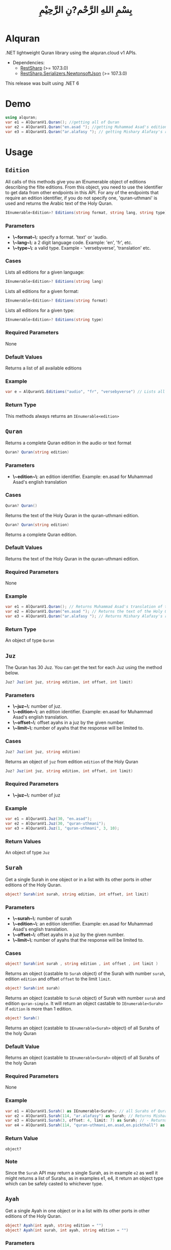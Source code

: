 #+title: بِسْمِ اللهِ الرَّحْم?نِ الرَّحِيْمِ
* Alquran
.NET lightweight Quran library using the alquran.cloud v1 APIs.
- Dependencies:
  - [[https://www.nuget.org/packages/RestSharp/][RestSharp]] (>= 107.3.0)
  - [[https://www.nuget.org/packages/RestSharp.Serializers.NewtonsoftJson/][RestSharp.Serializers.NewtonsoftJson]] (>= 107.3.0)
This release was built using .NET 6
* Demo
#+begin_src csharp
using alquran;
var e1 = AlQuranV1.Quran(); //getting all of Quran
var e2 = AlQuranV1.Quran("en.asad "); //getting Muhammad Asad's edition of the Holy Quran
var e3 = AlQuranV1.Quran("ar.alafasy "); // getting Mishary Alafasy's recitation of the Quran
#+end_src
* Usage
** ~Edition~
All calls of this methods give you an IEnumerable object of editions describing the filte
editions. From this object, you need to use the identifier to get data from other endpoints
in this API. For any of the endpoints that require an edition identifier, if you do not
specify one, 'quran-uthmani' is used and returns the Arabic text of the Holy Quran.
#+begin_src csharp
IEnumerable<Edition>? Editions(string format, string lang, string type)
#+end_src

*** Parameters
+ *\~format~\*: specify a format. 'text' or 'audio.
+ *\~lang~\*:  a 2 digit language code. Example: 'en', 'fr', etc.
+ *\~type~\*: a valid type. Example - 'versebyverse', 'translation' etc.
*** Cases
Lists all editions for a given language:
#+begin_src csharp
IEnumerable<Edition>? Editions(string lang)
#+end_src
Lists all editions for a given format:
#+begin_src csharp
IEnumerable<Edition>? Editions(string format)
#+end_src
Lists all editions for a given type:
#+begin_src csharp
IEnumerable<Edition>? Editions(string type)
#+end_src
*** Required Parameters
None
*** Default Values
Returns a list of all available editions
*** Example
#+begin_src csharp
var e = AlQuranV1.Editions("audio", "fr", "versebyverse") // Lists all audio editions in french of the versebyverse type
#+end_src
*** Return Type
This methods always returns an ~IEnumerable<edition>~
** ~Quran~
Returns a complete Quran edition in the audio or text format
#+begin_src csharp
Quran? Quran(string edition)
#+end_src
*** Parameters
+ *\~edition~\*: an edition identifier. Example: en.asad for Muhammad Asad's english translation
*** Cases
#+begin_src csharp
Quran? Quran()
#+end_src
Returns the text of the Holy Quran in the quran-uthmani edition.
#+begin_src csharp
Quran? Quran(string edition)
#+end_src
Returns a complete Quran edition.
*** Default Values
Returns the text of the Holy Quran in the quran-uthmani edition.
*** Required Parameters
None
*** Example
#+begin_src csharp
var e1 = AlQuranV1.Quran(); // Returns Muhammad Asad's translation of the Holy Quran
var e2 = AlQuranV1.Quran("en.asad "); // Returns the text of the Holy Quran
var e3 = AlQuranV1.Quran("ar.alafasy "); // Returns Mishary Alafasy's recitation of the Quran
#+end_src
*** Return Type
An object of type ~Quran~
** ~Juz~
The Quran has 30 Juz. You can get the text for each Juz using the method below.
#+begin_src csharp
Juz? Juz(int juz, string edition, int offset, int limit)
#+end_src
*** Parameters
+ *\~juz~\*: number of juz.
+ *\~edition~\*: an edition identifier. Example: en.asad for Muhammad Asad's english translation.
+ *\~offset~\*:  offset ayahs in a juz by the given number.
+ *\~limit~\*: number of ayahs that the response will be limited to.

*** Cases
#+begin_src csharp
Juz? Juz(int juz, string edition)
#+end_src
Returns an object of ~juz~ from edition ~edition~ of the Holy Quran
#+begin_src csharp
Juz? Juz(int juz, string edition, int offset, int limit)
#+end_src
*** Required Parameters
+ *\~juz~\*: number of juz
*** Example
#+begin_src csharp
var e1 = AlQuranV1.Juz(30, "en.asad");
var e2 = AlQuranV1.Juz(30, "quran-uthmani");
var e3 = AlQuranV1.Juz(1, "quran-uthmani", 3, 10);
#+end_src
*** Return Values
An object of type ~Juz~
** ~Surah~
Get a single Surah in one object or in a list with its other ports in other editions of the
Holy Quran.
#+begin_src csharp
object? Surah(int surah, string edition, int offset, int limit)
#+end_src
*** Parameters
+ *\~surah~\*: number of surah
+ *\~edition~\*: an edition identifier. Example: en.asad for Muhammad Asad's english translation.
+ *\~offset~\*:  offset ayahs in a juz by the given number.
+ *\~limit~\*: number of ayahs that the response will be limited to.

*** Cases
#+begin_src csharp
object? Surah(int surah , string edition , int offset , int limit )
#+end_src

Returns an object (castable to ~Surah~ object) of the Surah with number ~surah~, edition
~edition~ and offset ~offset~ to the limit ~limit~.

#+begin_src csharp
object? Surah(int surah)
#+end_src

Returns an object (castable to ~Surah~ object) of Surah with number ~surah~ and edition
~quran-simple~. It will return an object castable to ~IEnumerable<Surah>~ if ~edition~ is
more than 1 edition.

#+begin_src csharp
object? Surah()
#+end_src

Returns an object (castable to ~IEnumerable<Surah>~ object) of all Surahs of the holy Quran

*** Default Value
Returns an object (castable to ~IEnumerable<Surah>~ object) of all Surahs of the holy Quran

*** Required Parameters
None

*** Example
#+begin_src csharp
var e1 = AlQuranV1.Surah() as IEnumerable<Surah>; // all Surahs of Quran
var e2 = AlQuranV1.Surah(114, "ar.alafasy") as Surah; // Returns Mishary Alafasy's recitation of Surat An-Naas
var e3 = AlQuranV1.Surah(3, offset: 4, limit: 7) as Surah; // - Returns verses 2-4 of Surah Al-Fatiha
var e4 = AlQuranV1.Surah(114, "quran-uthmani,en.asad,en.pickthall") as IEnumerable<Surah>; //  Returns Surat An-Naas from 3 editions: Simple Quran, Muhammad Asad and Marmaduke Pickthall
#+end_src
*** Return Value
~object?~

*** Note
Since the ~Surah~ API may return a single Surah, as in example ~e2~ as well it might
returns a list of Surahs, as in examples e1, e4, it return an object type which can be
safely casted to whichever type.

** ~Ayah~
Get a single Ayah in one object or in a list with its other ports in other editions of the
Holy Quran.
#+begin_src csharp
object? Ayah(int ayah, string edition = "")
object? Ayah(int surah, int ayah, string edition = "")
#+end_src
*** Parameters
+ *\~ayah~\*: number of ayah
+ *\~surah~\*: number of surah
+ *\~edition~\*: an edition identifier. Example: en.asad for Muhammad Asad's english translation.
+ *\~offset~\*:  offset ayahs in a juz by the given number.
+ *\~limit~\*: number of ayahs that the response will be limited to.

*** Cases
#+begin_src csharp
Ayah(int ayah, string edition = "")
#+end_src

Returns an object (castable to ~Ayah~ object) of the Ayah with number ~ayah~, edition
~edition~.

#+begin_src csharp
Ayah(int ayah)
#+end_src

Returns an object (castable to ~ayah~ object) of ayah with number ~ayah~ and edition ~quran-simple~

#+begin_src csharp
object? Ayah(int surah, int ayah, string edition = "")
#+end_src

Returns an object (castable to ~IEnumerable<Surah>~ object) of all Surahs of the holy Quran
*** Required Parameters
+ *\~ayah~\*: number of ayah
+ *\~surah~\*: number of surah
*** Example
#+begin_src csharp
var e1 = AlQuranV1.Ayah(262) as Ayah; // Returns Muhammad Asad's translation Ayat Al Kursi
var e2 = AlQuranV1.Ayah(2, 255) as Ayah; // Returns Muhammad Asad's translation Ayat Al Kursi
var e3 = AlQuranV1.Ayah(262, "ar.alafasy") as Ayah; // Returns Mishary Alafasy's recitation of the Ayat Al Kursi
var e4 = AlQuranV1.Ayah(262, "quran-uthmani,en.asad,en.pickthall") as IEnumerable<Ayah>; // Returns Ayat Al Kursi from 3 editions: Simple Quran, Muhammad Asad and Maramduke Pickthall
#+end_src
*** Return Value
~object?~
*** Note
Since the ~ayah~ API may return a single Surah, as in example ~e2~ as well it might
returns a list of Ayahs, as in examples e1, e4, it return an object type which can be
safely casted to whichever type.
** ~Search~
Search the Holy Quran. Please note that only text editions of the Quran are searchable.
#+begin_src csharp
SearchResult? Search(string keyword, string editionOrLanguage, int surah)
#+end_src
*** Parameters
+ *\~keyword~\*: the keyword to seach for
+ *\~surah~\*: number of surah
+ *\~editionOrLanguage~\*: an edition identifier. Example: en.asad for Muhammad Asad's english translation. or an language identifier. Example: en for english, ar for Arabic

*** Cases
#+begin_src csharp
SearchResult? Search(string keyword, string editionOrLanguage, int surah)
#+end_src
Returns and object of ~SearchResult~ with results of searching in edition[or, editions of
the language] ~editionOrLanguage~, only in Surah with number ~surah~

#+begin_src csharp
SearchResult? Search(string keyword, string editionOrLanguage)
#+end_src
Returns and object of ~SearchResult~ with results of searching in edition[or, editions of
the language] ~editionOrLanguage~

*** Required Parameters
+ *\~keyword~\*: the keyword to seach for
+ *\~editionOrLanguage~\*: an edition identifier. Example: en.asad for Muhammad Asad's english translation. or an language identifier. Example: en for english, ar for Arabic

*** Example
#+begin_src csharp
var e1 = AlQuranV1.Search("Abraham", "en"); //  Returns all ayahs that contain the word 'Abraham' in all the english editions
var e2 = AlQuranV1.Search("Abraham", "en.pickthall"); // Returns all ayahs that contain the word 'Abraham' in Maramduke Pickthall's English translation
var e3 = AlQuranV1.Search("Abraham", "en.pickthall", 37); // Returns all ayahs that contain the word 'Abraham' Surat As-Saafaat in Maramduke Pickthall's English translation
#+end_src

*** Return Value
~SearchResult?~

** ~Manzil~
The Quran has 7 Manzils (for those who want to read / recite it over one week). You can get
the text for each Manzil using this method.
#+begin_src csharp
Manzil? Manzil(int manzil, string edition, int offset = -99, int limit = -99)
#+end_src
*** Parameters
+ *\~manzil~\*: number of manzil.
+ *\~edition~\*: an edition identifier. Example: en.asad for Muhammad Asad's english translation.
+ *\~offset~\*:  offset ayahs in a juz by the given number.
+ *\~limit~\*: number of ayahs that the response will be limited to.
*** Cases
#+begin_src csharp
Manzil? Manzil(int manzil, string edition)
#+end_src
Returns an object of ~manzil~ from edition ~edition~ of the Holy Quran
#+begin_src csharp
Manzil? Manzil(int manzil, string edition, int offset, int limit)
#+end_src
*** Required Parameters
+ *\~manzil~\*: number of manzil
*** Example
#+begin_src csharp
var e1 = AlQuranV1.Manzil(7, "en.asad "); // Returns manzil 7 from Muhammad Asad's translation of the Holy Quran
var e2 = AlQuranV1.Manzil(7, "quran-uthmani"); // Returns the text of Manzil 7 of the Holy Quran
var e3 = AlQuranV1.Manzil(7, "quran-uthmani", 3, 10); // Returns the the ayahs 4-13 from Manzil 7
#+end_src
*** Return Values
An object of type ~manzil~
** ~Ruku~
The Quran has 556 Rukus. You can get the text for each Ruku using the method below.
#+begin_src csharp
Ruku? Ruku(int ruku, string edition, int offset = -99, int limit = -99)
#+end_src
*** Parameters
+ *\~ruku~\*: number of ruku.
+ *\~edition~\*: an edition identifier. Example: en.asad for Muhammad Asad's english translation.
+ *\~offset~\*:  offset ayahs in a juz by the given number.
+ *\~limit~\*: number of ayahs that the response will be limited to.
*** Cases
#+begin_src csharp
Ruku? Ruku(int ruku, string edition)
#+end_src
Returns an object of ~Ruku~ from edition ~edition~ of the Holy Quran
#+begin_src csharp
Ruku? Ruku(int manzil, string edition, int offset, int limit)
#+end_src
*** Required Parameters
+ *\~ruku~\*: number of manzil
*** Example
#+begin_src csharp
var e1 = AlQuranV1.Ruku(7, "en.asad"); // Returns ruku 7 from Muhammad Asad's translation of the Holy Quran
var e2 = AlQuranV1.Ruku(7, "quran-uthmani"); // Returns the text of ruku 7 of the Holy Quran
var e3 = AlQuranV1.Ruku(7, "quran-uthmani", 3, 3); // Returns the the ayahs 4-6 from ruku 7
#+end_src
*** Return Values
An object of type ~Ruku~


** ~Page~
The Quran is traditionally printed / written on 604 pages. You can get the text for each
page using the method below.
#+begin_src csharp
Page? Page(int page, string edition, int offset = -99, int limit = -99)
#+end_src
*** Parameters
+ *\~page~\*: number of page.
+ *\~edition~\*: an edition identifier. Example: en.asad for Muhammad Asad's english translation.
+ *\~offset~\*:  offset ayahs in a juz by the given number.
+ *\~limit~\*: number of ayahs that the response will be limited to.
*** Cases
#+begin_src csharp
Page? Page(int page, string edition)
#+end_src
Returns an object of ~Page~ from edition ~edition~ of the Holy Quran
#+begin_src csharp
Page? Page(int page, string edition, int offset, int limit)
#+end_src

*** Required Parameters
+ *\~page~\*: number of page
*** Example
#+begin_src csharp
var e1 = AlQuranV1.Page(1, "en.asad "); // Returns page 1 from Muhammad Asad's translation of the Holy Quran
var e2 = AlQuranV1.Page(1, "quran-uthmani"); // Returns the text of page 1 of the Holy Quran
var e3 = AlQuranV1.Page(1, "quran-uthmani", 2, 2); // Returns the the ayahs 3-4 from page 1
#+end_src
*** Return Values
An object of type ~Page~




** ~Hizb~
The Quran comprises 240 Hizb Quarters. One Hizb is half a Juz.
#+begin_src csharp
Hizb? Hizb(int hizb, string edition, int offset = -99, int limit = -99)
#+end_src
*** Parameters
+ *\~hizb~\*: number of hizb.
+ *\~edition~\*: an edition identifier. Example: en.asad for Muhammad Asad's english translation.
+ *\~offset~\*:  offset ayahs in a juz by the given number.
+ *\~limit~\*: number of ayahs that the response will be limited to.
*** Cases
#+begin_src csharp
Hizb? Hizb(int hizb, string edition)
#+end_src
Returns an object of ~Hizb~ from edition ~edition~ of the Holy Quran
#+begin_src csharp
Hizb? Ruku(int hizv, string edition, int offset, int limit)
#+end_src

*** Required Parameters
+ *\~hizb~\*: number of hizb
*** Example
#+begin_src csharp
var e1 = AlQuranV1.Hizb(7, "en.asad "); // Returns hizb quarter 1 from Muhammad Asad's translation of the Holy Quran
var e2 = AlQuranV1.Hizb(7, "quran-uthmani"); // Returns the text of hizb quarater 1 of the Holy Quran
var e3 = AlQuranV1.Hizb(7, "quran-uthmani", 2, 2); // Returns the the ayahs 3-4 from hizb Quarter 1
#+end_src
*** Return Values
An object of type ~Hizb~

** ~Sajda~
Depending on the madhab, there can be 14, 15 or 16 sajdas. This API has 15.
#+begin_src csharp
(IEnumerable<Ayah>, Edition) Sajda(string edition)
#+end_src
*** Parameters
+ *\~edition~\*: an edition identifier. Example: en.asad for Muhammad Asad's english translation.
*** Cases
#+begin_src csharp
(IEnumerable<Ayah>, Edition) Sajda(string edition)
#+end_src
Returns a tuple of ~IEnumerable<Ayah>~ and ~Edition~ contains Sajdas of the edition and
metadata about the edition, respectively.
#+begin_src csharp
(IEnumerable<Ayah>, Edition) Sajda()
#+end_src
Returns a tuple of ~IEnumerable<Ayah>~ and ~Edition~ contains Sajdas of the edition and
metadata about the quran-simple edition.
*** Required Parameters
None.
*** Example
#+begin_src csharp
var e1 = AlQuranV1.Sajda("en.asad "); // Returns the text of sajda ayahs of the Holy Quran
#+end_src
*** Return Values
An object of type ~(IEnumerable<Ayah>, Edition)~

* TODO Improve Documentation
* TODO Add Unit Testing Class
* Note About ~Meta~
I did not implement an interface for the meta API (~http://api.alquran.cloud/v1/meta~), and
I'm not sure of adding 'yet', because of: 1. It seems useless since all the metadata can be
concatenated throw the AlquranV1 methods, using an extention method for example. 2. It is
too complex type to bind.
